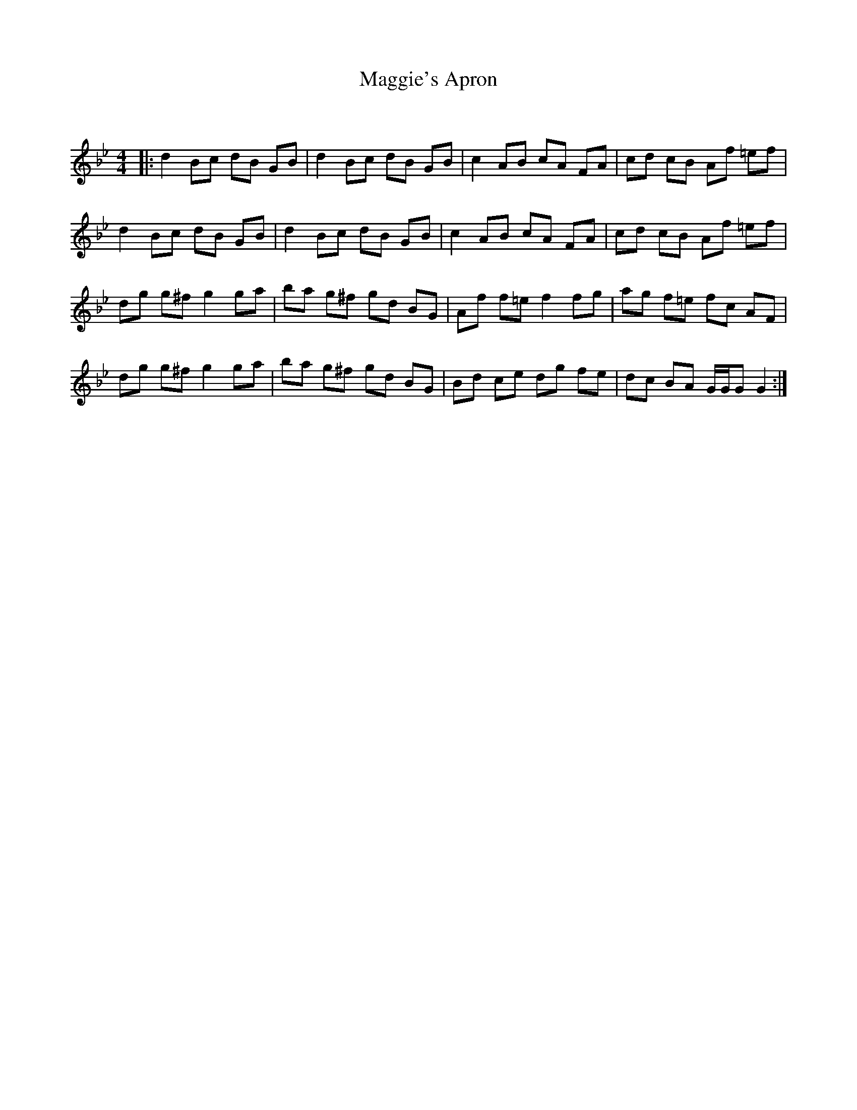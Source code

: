 X:1
T: Maggie's Apron
C:
R:Reel
Q: 232
K:Gm
M:4/4
L:1/8
|:d2 Bc dB GB|d2 Bc dB GB|c2 AB cA FA|cd cB Af =ef|
d2 Bc dB GB|d2 Bc dB GB|c2 AB cA FA|cd cB Af =ef|
dg g^f g2 ga|ba g^f gd BG|Af f=e f2 fg|ag f=e fc AF|
dg g^f g2 ga|ba g^f gd BG|Bd ce dg fe|dc BA G1/2G1/2G G2:|
